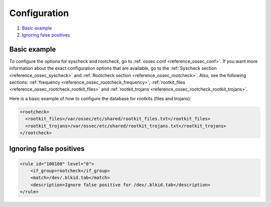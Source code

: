 .. Copyright (C) 2018 Wazuh, Inc.

.. _anomaly-examples:

Configuration
=============

#. `Basic example`_
#. `Ignoring false positives`_

Basic example
-------------

To configure the options for syscheck and rootcheck, go to :ref:`ossec.conf <reference_ossec_conf>`. If you want more information about the exact configuration options that are available, go to the :ref:`Syscheck section <reference_ossec_syscheck>` and :ref:`Rootcheck section <reference_ossec_rootcheck>`. Also, see the following sections: :ref:`frequency <reference_ossec_rootcheck_frequency>`, :ref:`rootkit_files <reference_ossec_rootcheck_rootkit_files>` and :ref:`rootkit_trojans <reference_ossec_rootcheck_rootkit_trojans>`.

Here is a basic example of how to configure the database for rootkits (files and trojans):

.. code-block:: xml

  <rootcheck>
    <rootkit_files>/var/ossec/etc/shared/rootkit_files.txt</rootkit_files>
    <rootkit_trojans>/var/ossec/etc/shared/rootkit_trojans.txt</rootkit_trojans>
  </rootcheck>

Ignoring false positives
------------------------

.. code-block:: xml

    <rule id="100100" level="0">
        <if_group>rootcheck</if_group>
        <match>/dev/.blkid.tab</match>
        <description>Ignore false positive for /dev/.blkid.tab</description>
    </rule>
